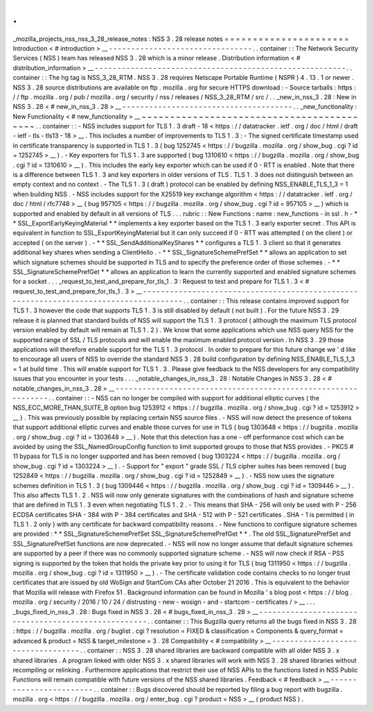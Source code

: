 .
.
_mozilla_projects_nss_nss_3_28_release_notes
:
NSS
3
.
28
release
notes
=
=
=
=
=
=
=
=
=
=
=
=
=
=
=
=
=
=
=
=
=
=
Introduction
<
#
introduction
>
__
-
-
-
-
-
-
-
-
-
-
-
-
-
-
-
-
-
-
-
-
-
-
-
-
-
-
-
-
-
-
-
-
.
.
container
:
:
The
Network
Security
Services
(
NSS
)
team
has
released
NSS
3
.
28
which
is
a
minor
release
.
Distribution
information
<
#
distribution_information
>
__
-
-
-
-
-
-
-
-
-
-
-
-
-
-
-
-
-
-
-
-
-
-
-
-
-
-
-
-
-
-
-
-
-
-
-
-
-
-
-
-
-
-
-
-
-
-
-
-
-
-
-
-
-
-
-
-
.
.
container
:
:
The
hg
tag
is
NSS_3_28_RTM
.
NSS
3
.
28
requires
Netscape
Portable
Runtime
(
NSPR
)
4
.
13
.
1
or
newer
.
NSS
3
.
28
source
distributions
are
available
on
ftp
.
mozilla
.
org
for
secure
HTTPS
download
:
-
Source
tarballs
:
https
:
/
/
ftp
.
mozilla
.
org
/
pub
/
mozilla
.
org
/
security
/
nss
/
releases
/
NSS_3_28_RTM
/
src
/
.
.
_new_in_nss_3
.
28
:
New
in
NSS
3
.
28
<
#
new_in_nss_3
.
28
>
__
-
-
-
-
-
-
-
-
-
-
-
-
-
-
-
-
-
-
-
-
-
-
-
-
-
-
-
-
-
-
-
-
-
-
-
-
-
-
.
.
_new_functionality
:
New
Functionality
<
#
new_functionality
>
__
~
~
~
~
~
~
~
~
~
~
~
~
~
~
~
~
~
~
~
~
~
~
~
~
~
~
~
~
~
~
~
~
~
~
~
~
~
~
~
~
~
~
.
.
container
:
:
-
NSS
includes
support
for
TLS
1
.
3
draft
-
18
<
https
:
/
/
datatracker
.
ietf
.
org
/
doc
/
html
/
draft
-
ietf
-
tls
-
tls13
-
18
>
__
.
This
includes
a
number
of
improvements
to
TLS
1
.
3
:
-
The
signed
certificate
timestamp
used
in
certificate
transparency
is
supported
in
TLS
1
.
3
(
bug
1252745
<
https
:
/
/
bugzilla
.
mozilla
.
org
/
show_bug
.
cgi
?
id
=
1252745
>
__
)
.
-
Key
exporters
for
TLS
1
.
3
are
supported
(
bug
1310610
<
https
:
/
/
bugzilla
.
mozilla
.
org
/
show_bug
.
cgi
?
id
=
1310610
>
__
)
.
This
includes
the
early
key
exporter
which
can
be
used
if
0
-
RTT
is
enabled
.
Note
that
there
is
a
difference
between
TLS
1
.
3
and
key
exporters
in
older
versions
of
TLS
.
TLS
1
.
3
does
not
distinguish
between
an
empty
context
and
no
context
.
-
The
TLS
1
.
3
(
draft
)
protocol
can
be
enabled
by
defining
NSS_ENABLE_TLS_1_3
=
1
when
building
NSS
.
-
NSS
includes
support
for
the
X25519
key
exchange
algorithm
<
https
:
/
/
datatracker
.
ietf
.
org
/
doc
/
html
/
rfc7748
>
__
(
bug
957105
<
https
:
/
/
bugzilla
.
mozilla
.
org
/
show_bug
.
cgi
?
id
=
957105
>
__
)
which
is
supported
and
enabled
by
default
in
all
versions
of
TLS
.
.
.
rubric
:
:
New
Functions
:
name
:
new_functions
-
in
ssl
.
h
-
*
*
SSL_ExportEarlyKeyingMaterial
*
*
implements
a
key
exporter
based
on
the
TLS
1
.
3
early
exporter
secret
.
This
API
is
equivalent
in
function
to
SSL_ExportKeyingMaterial
but
it
can
only
succeed
if
0
-
RTT
was
attempted
(
on
the
client
)
or
accepted
(
on
the
server
)
.
-
*
*
SSL_SendAdditionalKeyShares
*
*
configures
a
TLS
1
.
3
client
so
that
it
generates
additional
key
shares
when
sending
a
ClientHello
.
-
*
*
SSL_SignatureSchemePrefSet
*
*
allows
an
application
to
set
which
signature
schemes
should
be
supported
in
TLS
and
to
specify
the
preference
order
of
those
schemes
.
-
*
*
SSL_SignatureSchemePrefGet
*
*
allows
an
application
to
learn
the
currently
supported
and
enabled
signature
schemes
for
a
socket
.
.
.
_request_to_test_and_prepare_for_tls_1
.
3
:
Request
to
test
and
prepare
for
TLS
1
.
3
<
#
request_to_test_and_prepare_for_tls_1
.
3
>
__
-
-
-
-
-
-
-
-
-
-
-
-
-
-
-
-
-
-
-
-
-
-
-
-
-
-
-
-
-
-
-
-
-
-
-
-
-
-
-
-
-
-
-
-
-
-
-
-
-
-
-
-
-
-
-
-
-
-
-
-
-
-
-
-
-
-
-
-
-
-
-
-
-
-
-
-
-
-
-
-
-
-
-
-
-
-
.
.
container
:
:
This
release
contains
improved
support
for
TLS
1
.
3
however
the
code
that
supports
TLS
1
.
3
is
still
disabled
by
default
(
not
built
)
.
For
the
future
NSS
3
.
29
release
it
is
planned
that
standard
builds
of
NSS
will
support
the
TLS
1
.
3
protocol
(
although
the
maximum
TLS
protocol
version
enabled
by
default
will
remain
at
TLS
1
.
2
)
.
We
know
that
some
applications
which
use
NSS
query
NSS
for
the
supported
range
of
SSL
/
TLS
protocols
and
will
enable
the
maximum
enabled
protocol
version
.
In
NSS
3
.
29
those
applications
will
therefore
enable
support
for
the
TLS
1
.
3
protocol
.
In
order
to
prepare
for
this
future
change
we
'
d
like
to
encourage
all
users
of
NSS
to
override
the
standard
NSS
3
.
28
build
configuration
by
defining
NSS_ENABLE_TLS_1_3
=
1
at
build
time
.
This
will
enable
support
for
TLS
1
.
3
.
Please
give
feedback
to
the
NSS
developers
for
any
compatibility
issues
that
you
encounter
in
your
tests
.
.
.
_notable_changes_in_nss_3
.
28
:
Notable
Changes
in
NSS
3
.
28
<
#
notable_changes_in_nss_3
.
28
>
__
-
-
-
-
-
-
-
-
-
-
-
-
-
-
-
-
-
-
-
-
-
-
-
-
-
-
-
-
-
-
-
-
-
-
-
-
-
-
-
-
-
-
-
-
-
-
-
-
-
-
-
-
-
-
-
-
-
-
-
-
-
-
.
.
container
:
:
-
NSS
can
no
longer
be
compiled
with
support
for
additional
elliptic
curves
(
the
NSS_ECC_MORE_THAN_SUITE_B
option
bug
1253912
<
https
:
/
/
bugzilla
.
mozilla
.
org
/
show_bug
.
cgi
?
id
=
1253912
>
__
)
.
This
was
previously
possible
by
replacing
certain
NSS
source
files
.
-
NSS
will
now
detect
the
presence
of
tokens
that
support
additional
elliptic
curves
and
enable
those
curves
for
use
in
TLS
(
bug
1303648
<
https
:
/
/
bugzilla
.
mozilla
.
org
/
show_bug
.
cgi
?
id
=
1303648
>
__
)
.
Note
that
this
detection
has
a
one
-
off
performance
cost
which
can
be
avoided
by
using
the
SSL_NamedGroupConfig
function
to
limit
supported
groups
to
those
that
NSS
provides
.
-
PKCS
#
11
bypass
for
TLS
is
no
longer
supported
and
has
been
removed
(
bug
1303224
<
https
:
/
/
bugzilla
.
mozilla
.
org
/
show_bug
.
cgi
?
id
=
1303224
>
__
)
.
-
Support
for
"
export
"
grade
SSL
/
TLS
cipher
suites
has
been
removed
(
bug
1252849
<
https
:
/
/
bugzilla
.
mozilla
.
org
/
show_bug
.
cgi
?
id
=
1252849
>
__
)
.
-
NSS
now
uses
the
signature
schemes
definition
in
TLS
1
.
3
(
bug
1309446
<
https
:
/
/
bugzilla
.
mozilla
.
org
/
show_bug
.
cgi
?
id
=
1309446
>
__
)
.
This
also
affects
TLS
1
.
2
.
NSS
will
now
only
generate
signatures
with
the
combinations
of
hash
and
signature
scheme
that
are
defined
in
TLS
1
.
3
even
when
negotiating
TLS
1
.
2
.
-
This
means
that
SHA
-
256
will
only
be
used
with
P
-
256
ECDSA
certificates
SHA
-
384
with
P
-
384
certificates
and
SHA
-
512
with
P
-
521
certificates
.
SHA
-
1
is
permitted
(
in
TLS
1
.
2
only
)
with
any
certificate
for
backward
compatibility
reasons
.
-
New
functions
to
configure
signature
schemes
are
provided
:
*
*
SSL_SignatureSchemePrefSet
SSL_SignatureSchemePrefGet
*
*
.
The
old
SSL_SignaturePrefSet
and
SSL_SignaturePrefSet
functions
are
now
deprecated
.
-
NSS
will
now
no
longer
assume
that
default
signature
schemes
are
supported
by
a
peer
if
there
was
no
commonly
supported
signature
scheme
.
-
NSS
will
now
check
if
RSA
-
PSS
signing
is
supported
by
the
token
that
holds
the
private
key
prior
to
using
it
for
TLS
(
bug
1311950
<
https
:
/
/
bugzilla
.
mozilla
.
org
/
show_bug
.
cgi
?
id
=
1311950
>
__
)
.
-
The
certificate
validation
code
contains
checks
to
no
longer
trust
certificates
that
are
issued
by
old
WoSign
and
StartCom
CAs
after
October
21
2016
.
This
is
equivalent
to
the
behavior
that
Mozilla
will
release
with
Firefox
51
.
Background
information
can
be
found
in
Mozilla
'
s
blog
post
<
https
:
/
/
blog
.
mozilla
.
org
/
security
/
2016
/
10
/
24
/
distrusting
-
new
-
wosign
-
and
-
startcom
-
certificates
/
>
__
.
.
.
_bugs_fixed_in_nss_3
.
28
:
Bugs
fixed
in
NSS
3
.
28
<
#
bugs_fixed_in_nss_3
.
28
>
__
-
-
-
-
-
-
-
-
-
-
-
-
-
-
-
-
-
-
-
-
-
-
-
-
-
-
-
-
-
-
-
-
-
-
-
-
-
-
-
-
-
-
-
-
-
-
-
-
-
-
-
-
.
.
container
:
:
This
Bugzilla
query
returns
all
the
bugs
fixed
in
NSS
3
.
28
:
https
:
/
/
bugzilla
.
mozilla
.
org
/
buglist
.
cgi
?
resolution
=
FIXED
&
classification
=
Components
&
query_format
=
advanced
&
product
=
NSS
&
target_milestone
=
3
.
28
Compatibility
<
#
compatibility
>
__
-
-
-
-
-
-
-
-
-
-
-
-
-
-
-
-
-
-
-
-
-
-
-
-
-
-
-
-
-
-
-
-
-
-
.
.
container
:
:
NSS
3
.
28
shared
libraries
are
backward
compatible
with
all
older
NSS
3
.
x
shared
libraries
.
A
program
linked
with
older
NSS
3
.
x
shared
libraries
will
work
with
NSS
3
.
28
shared
libraries
without
recompiling
or
relinking
.
Furthermore
applications
that
restrict
their
use
of
NSS
APIs
to
the
functions
listed
in
NSS
Public
Functions
will
remain
compatible
with
future
versions
of
the
NSS
shared
libraries
.
Feedback
<
#
feedback
>
__
-
-
-
-
-
-
-
-
-
-
-
-
-
-
-
-
-
-
-
-
-
-
-
-
.
.
container
:
:
Bugs
discovered
should
be
reported
by
filing
a
bug
report
with
bugzilla
.
mozilla
.
org
<
https
:
/
/
bugzilla
.
mozilla
.
org
/
enter_bug
.
cgi
?
product
=
NSS
>
__
(
product
NSS
)
.
